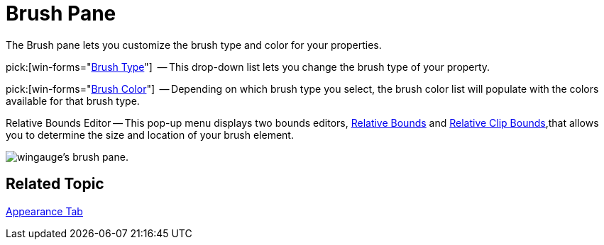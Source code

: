 ﻿////

|metadata|
{
    "name": "wingauge-brush-pane",
    "controlName": ["WinGauge"],
    "tags": ["Charting"],
    "guid": "{DCC95DEF-81DE-4924-A2BC-C455CE98CCC7}",  
    "buildFlags": [],
    "createdOn": "0001-01-01T00:00:00Z"
}
|metadata|
////

= Brush Pane

The Brush pane lets you customize the brush type and color for your properties.

pick:[win-forms="link:{ApiPlatform}win.ultrawingauge{ApiVersion}~infragistics.ultragauge.resources.labelappearance~brushelement.html[Brush Type]"]  -- This drop-down list lets you change the brush type of your property.

pick:[win-forms="link:{ApiPlatform}win.ultrawingauge{ApiVersion}~infragistics.ultragauge.resources.labelappearance~brushelement.html[Brush Color]"]  -- Depending on which brush type you select, the brush color list will populate with the colors available for that brush type.

Relative Bounds Editor -- This pop-up menu displays two bounds editors, link:wingauge-relative-bounds.html[Relative Bounds] and link:wingauge-relative-clip-bounds.html[Relative Clip Bounds],that allows you to determine the size and location of your brush element.

image::images/Brush_Pane_01.png[wingauge's brush pane.]

== Related Topic

link:wingauge-appearance-tab.html[Appearance Tab]